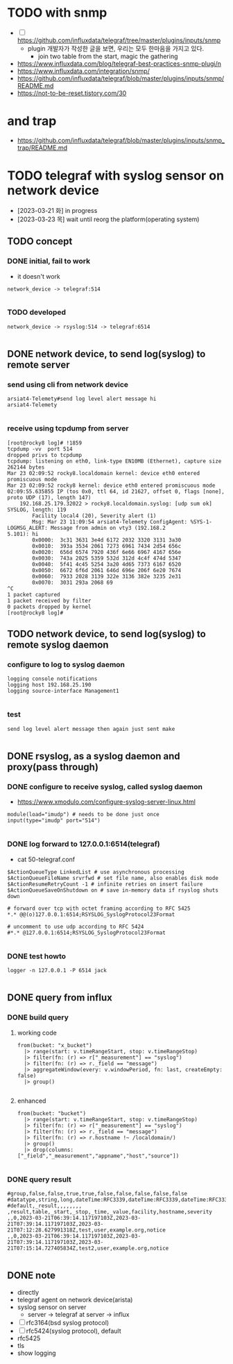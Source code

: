 * TODO with snmp

- [ ] https://github.com/influxdata/telegraf/tree/master/plugins/inputs/snmp
  - plugin 개발자가 작성한 글을 보면, 우리는 모두 한마음을 가지고 있다.
    - join two table from the start, magic the gathering

- https://www.influxdata.com/blog/telegraf-best-practices-snmp-plugi/n
- https://www.influxdata.com/integration/snmp/
- https://github.com/influxdata/telegraf/blob/master/plugins/inputs/snmp/README.md
- https://not-to-be-reset.tistory.com/30

* and trap

- https://github.com/influxdata/telegraf/blob/master/plugins/inputs/snmp_trap/README.md

* TODO telegraf with syslog sensor on network device

- [2023-03-21 화] in progress
- [2023-03-23 목] wait until reorg the platform(operating system)

** TODO concept

*** DONE initial, fail to work

- it doesn't work

#+BEGIN_SRC 
network_device -> telegraf:514

#+END_SRC

*** TODO developed

#+BEGIN_SRC 
network_device -> rsyslog:514 -> telegraf:6514

#+END_SRC

** DONE network device, to send log(syslog) to remote server

*** send using cli from network device

#+BEGIN_SRC 
arsiat4-Telemety#send log level alert message hi
arsiat4-Telemety

#+END_SRC

*** receive using tcpdump from server

#+BEGIN_SRC 
[root@rocky8 log]# !1859
tcpdump -vv  port 514
dropped privs to tcpdump
tcpdump: listening on eth0, link-type EN10MB (Ethernet), capture size 262144 bytes
Mar 23 02:09:52 rocky8.localdomain kernel: device eth0 entered promiscuous mode
Mar 23 02:09:52 rocky8 kernel: device eth0 entered promiscuous mode
02:09:55.635855 IP (tos 0x0, ttl 64, id 21627, offset 0, flags [none], proto UDP (17), length 147)
    192.168.25.179.32022 > rocky8.localdomain.syslog: [udp sum ok] SYSLOG, length: 119
        Facility local4 (20), Severity alert (1)
        Msg: Mar 23 11:09:54 arsiat4-Telemety ConfigAgent: %SYS-1-LOGMSG_ALERT: Message from admin on vty3 (192.168.2
5.101): hi
        0x0000:  3c31 3631 3e4d 6172 2032 3320 3131 3a30
        0x0010:  393a 3534 2061 7273 6961 7434 2d54 656c
        0x0020:  656d 6574 7920 436f 6e66 6967 4167 656e
        0x0030:  743a 2025 5359 532d 312d 4c4f 474d 5347
        0x0040:  5f41 4c45 5254 3a20 4d65 7373 6167 6520
        0x0050:  6672 6f6d 2061 646d 696e 206f 6e20 7674
        0x0060:  7933 2028 3139 322e 3136 382e 3235 2e31
        0x0070:  3031 293a 2068 69
^C
1 packet captured
1 packet received by filter
0 packets dropped by kernel
[root@rocky8 log]# 
#+END_SRC

** TODO network device, to send log(syslog) to remote syslog daemon

*** configure to log to syslog daemon

#+BEGIN_SRC 
logging console notifications
logging host 192.168.25.190
logging source-interface Management1

#+END_SRC

*** test

#+BEGIN_SRC 
send log level alert message then again just sent make

#+END_SRC

** DONE rsyslog, as a syslog daemon and proxy(pass through)

*** DONE configure to receive syslog, called syslog daemon

- https://www.xmodulo.com/configure-syslog-server-linux.html

#+BEGIN_SRC 
module(load="imudp") # needs to be done just once
input(type="imudp" port="514")

#+END_SRC

*** DONE log forward to 127.0.0.1:6514(telegraf)

- cat 50-telegraf.conf

#+BEGIN_SRC 
$ActionQueueType LinkedList # use asynchronous processing
$ActionQueueFileName srvrfwd # set file name, also enables disk mode
$ActionResumeRetryCount -1 # infinite retries on insert failure
$ActionQueueSaveOnShutdown on # save in-memory data if rsyslog shuts down

# forward over tcp with octet framing according to RFC 5425
*.* @@(o)127.0.0.1:6514;RSYSLOG_SyslogProtocol23Format

# uncomment to use udp according to RFC 5424
#*.* @127.0.0.1:6514;RSYSLOG_SyslogProtocol23Format

#+END_SRC

*** DONE test howto

#+BEGIN_SRC 
logger -n 127.0.0.1 -P 6514 jack

#+END_SRC

** DONE query from influx

*** DONE build query

**** working code

#+BEGIN_SRC 
from(bucket: "x_bucket")
  |> range(start: v.timeRangeStart, stop: v.timeRangeStop)
  |> filter(fn: (r) => r["_measurement"] == "syslog")
  |> filter(fn: (r) => r._field == "message")
  |> aggregateWindow(every: v.windowPeriod, fn: last, createEmpty: false)
  |> group()

#+END_SRC

**** enhanced

#+BEGIN_SRC 
from(bucket: "bucket")
  |> range(start: v.timeRangeStart, stop: v.timeRangeStop)
  |> filter(fn: (r) => r["_measurement"] == "syslog")
  |> filter(fn: (r) => r._field == "message")
  |> filter(fn: (r) => r.hostname !~ /localdomain/)
  |> group()
  |> drop(columns: ["_field","_measurement","appname","host","source"])

#+END_SRC

*** DONE query result

#+BEGIN_SRC 
#group,false,false,true,true,false,false,false,false,false
#datatype,string,long,dateTime:RFC3339,dateTime:RFC3339,dateTime:RFC3339,string,string,string,string
#default,_result,,,,,,,,
,result,table,_start,_stop,_time,_value,facility,hostname,severity
,,0,2023-03-21T06:39:14.117197103Z,2023-03-21T07:39:14.117197103Z,2023-03-21T07:12:28.627991318Z,test,user,example.org,notice
,,0,2023-03-21T06:39:14.117197103Z,2023-03-21T07:39:14.117197103Z,2023-03-21T07:15:14.727405834Z,test2,user,example.org,notice

#+END_SRC

** DONE note

- directly
- telegraf agent on network device(arista)
- syslog sensor on server
  - server -> telegraf at server -> influx
- [ ] rfc3164(bsd syslog protocol)
- [ ] rfc5424(syslog protocol), default
- rfc5425
- tls
- show logging
